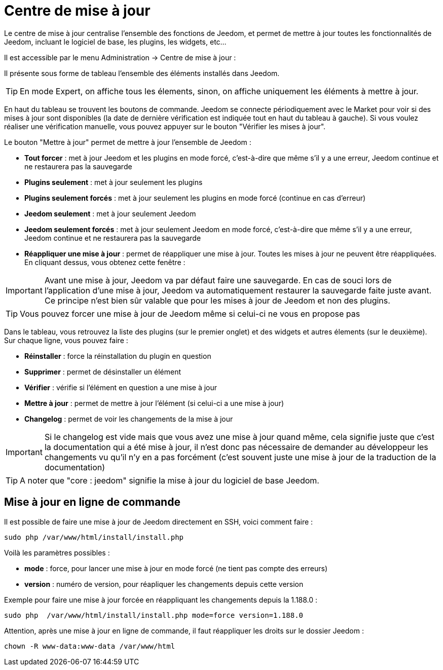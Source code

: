 = Centre de mise à jour

Le centre de mise à jour centralise l'ensemble des fonctions de Jeedom, et permet de mettre à jour toutes les fonctionnalités de Jeedom, incluant le logiciel de base, les plugins, les widgets, etc...

Il est accessible par le menu Administration -> Centre de mise à jour : 

Il présente sous forme de tableau l'ensemble des éléments installés dans Jeedom. 

[TIP]
En mode Expert, on affiche tous les élements, sinon, on affiche uniquement les éléments à mettre à jour.

En haut du tableau se trouvent les boutons de commande. Jeedom se connecte périodiquement avec le Market pour voir si des mises à jour sont disponibles (la date de dernière vérification est indiquée tout en haut du tableau à gauche). Si vous voulez réaliser une vérification manuelle, vous pouvez appuyer sur le bouton "Vérifier les mises à jour".

Le bouton "Mettre à jour" permet de mettre à jour l'ensemble de Jeedom :

* *Tout forcer* : met à jour Jeedom et les plugins en mode forcé, c'est-à-dire que même s'il y a une erreur, Jeedom continue et ne restaurera pas la sauvegarde
* *Plugins seulement* : met à jour seulement les plugins
* *Plugins seulement forcés* : met à jour seulement les plugins en mode forcé (continue en cas d'erreur)
* *Jeedom seulement* : met à jour seulement Jeedom
* *Jeedom seulement forcés* : met à jour seulement Jeedom en mode forcé, c'est-à-dire que même s'il y a une erreur, Jeedom continue et ne restaurera pas la sauvegarde
* *Réappliquer une mise à jour* : permet de réappliquer une mise à jour. Toutes les mises à jour ne peuvent être réappliquées. En cliquant dessus, vous obtenez cette fenêtre : 

[IMPORTANT]
Avant une mise à jour, Jeedom va par défaut faire une sauvegarde. En cas de souci lors de l'application d'une mise à jour, Jeedom va automatiquement restaurer la sauvegarde faite juste avant. Ce principe n'est bien sûr valable que pour les mises à jour de Jeedom et non des plugins.

[TIP]
Vous pouvez forcer une mise à jour de Jeedom même si celui-ci ne vous en propose pas

Dans le tableau, vous retrouvez la liste des plugins (sur le premier onglet) et des widgets et autres élements (sur le deuxième). Sur chaque ligne, vous pouvez faire : 

* *Réinstaller* : force la réinstallation du plugin en question
* *Supprimer* : permet de désinstaller un élément
* *Vérifier* : vérifie si l'élément en question a une mise à jour
* *Mettre à jour* : permet de mettre à jour l'élément (si celui-ci a une mise à jour)
* *Changelog* : permet de voir les changements de la mise à jour

[IMPORTANT]
Si le changelog est vide mais que vous avez une mise à jour quand même, cela signifie juste que c'est la documentation qui a été mise à jour, il n'est donc pas nécessaire de demander au développeur les changements vu qu'il n'y en a pas forcément (c'est souvent juste une mise à jour de la traduction de la documentation)

[TIP]
A noter que "core : jeedom" signifie la mise à jour du logiciel de base Jeedom.

== Mise à jour en ligne de commande

Il est possible de faire une mise à jour de Jeedom directement en SSH, voici comment faire : 

----
sudo php /var/www/html/install/install.php
----

Voilà les paramètres possibles :

* *mode* : force, pour lancer une mise à jour en mode forcé (ne tient pas compte des erreurs)
* *version* : numéro de version, pour réapliquer les changements depuis cette version

Exemple pour faire une mise à jour forcée en réappliquant les changements depuis la 1.188.0 : 

----
sudo php  /var/www/html/install/install.php mode=force version=1.188.0
----

Attention, après une mise à jour en ligne de commande, il faut réappliquer les droits sur le dossier Jeedom :

----
chown -R www-data:www-data /var/www/html
----
